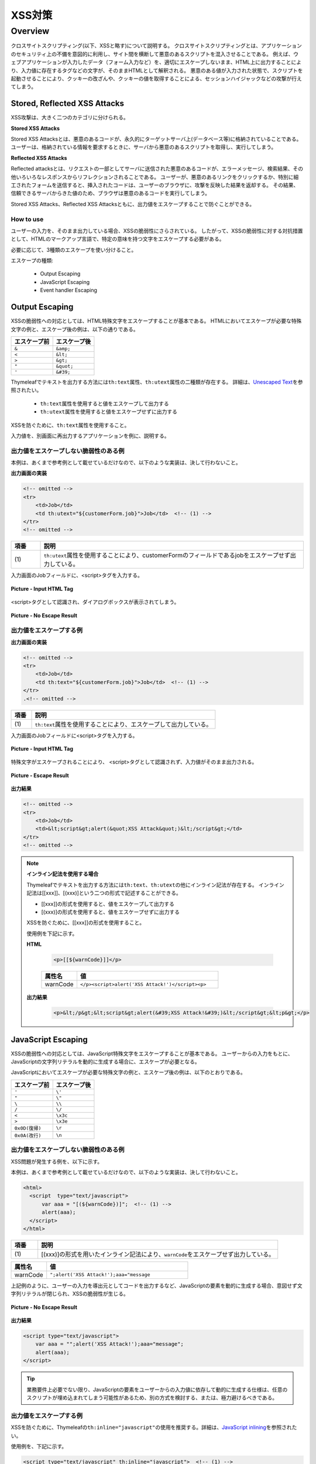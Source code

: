 XSS対策
================================================================================

.. only:: html

 .. contents:: 目次
    :local:

.. _SpringSecurityXSS:

Overview
--------------------------------------------------------------------------------

クロスサイトスクリプティング(以下、XSSと略す)について説明する。
クロスサイトスクリプティングとは、アプリケーションのセキュリティ上の不備を意図的に利用し、サイト間を横断して悪意のあるスクリプトを混入させることである。
例えば、ウェブアプリケーションが入力したデータ（フォーム入力など）を、適切にエスケープしないまま、HTML上に出力することにより、入力値に存在するタグなどの文字が、そのままHTMLとして解釈される。
悪意のある値が入力された状態で、スクリプトを起動させることにより、クッキーの改ざんや、クッキーの値を取得することによる、セッションハイジャックなどの攻撃が行えてしまう。

Stored, Reflected XSS Attacks
^^^^^^^^^^^^^^^^^^^^^^^^^^^^^^^^^^^^^^^^^^^^^^^^^^^^^^^^^^^^^^^^^^^^^^^^^^^^^^^^

XSS攻撃は、大きく二つのカテゴリに分けられる。

**Stored XSS Attacks**

Stored XSS Attacksとは、悪意のあるコードが、永久的にターゲットサーバ上(データベース等)に格納されていることである。
ユーザーは、格納されている情報を要求するときに、サーバから悪意のあるスクリプトを取得し、実行してしまう。

**Reflected XSS Attacks**

Reflected attacksとは、リクエストの一部としてサーバに送信された悪意のあるコードが、エラーメッセージ、検索結果、その他いろいろなレスポンスからリフレクションされることである。
ユーザーが、悪意のあるリンクをクリックするか、特別に細工されたフォームを送信すると、挿入されたコードは、ユーザーのブラウザに、攻撃を反映した結果を返却する。
その結果、信頼できるサーバからきた値のため、ブラウザは悪意のあるコードを実行してしまう。

Stored XSS Attacks、Reflected XSS Attacksともに、出力値をエスケープすることで防ぐことができる。

How to use
""""""""""""""""""""""""""""""""""""""""""""""""""""""""""""""""""""""""""""""""

ユーザーの入力を、そのまま出力している場合、XSSの脆弱性にさらされている。
したがって、XSSの脆弱性に対する対抗措置として、HTMLのマークアップ言語で、特定の意味を持つ文字をエスケープする必要がある。

必要に応じて、3種類のエスケープを使い分けること。

エスケープの種類:

 * Output Escaping
 * JavaScript Escaping
 * Event handler Escaping

.. _xss_how_to_use_ouput_escaping:

Output Escaping
^^^^^^^^^^^^^^^^^^^^^^^^^^^^^^^^^^^^^^^^^^^^^^^^^^^^^^^^^^^^^^^^^^^^^^^^^^^^^^^^

XSSの脆弱性への対応としては、HTML特殊文字をエスケープすることが基本である。
HTMLにおいてエスケープが必要な特殊文字の例と、エスケープ後の例は、以下の通りである。

.. tabularcolumns:: |p{0.50\linewidth}|p{0.50\linewidth}|
.. list-table::
   :header-rows: 1
   :widths: 50 50

   * - | エスケープ前
     - | エスケープ後
   * - | ``&``
     - | ``&amp;``
   * - | ``<``
     - | ``&lt;``
   * - | ``>``
     - | ``&gt;``
   * - | ``"``
     - | ``&quot;``
   * - | ``'``
     - | ``&#39;``

Thymeleafでテキストを出力する方法には\ ``th:text``\属性、\ ``th:utext``\属性の二種類が存在する。
詳細は、\ `Unescaped Text <http://www.thymeleaf.org/doc/tutorials/3.0/usingthymeleaf.html#unescaped-text>`_\ を参照されたい。

 * \ ``th:text``\属性を使用すると値をエスケープして出力する
 * \ ``th:utext``\属性を使用すると値をエスケープせずに出力する

XSSを防ぐために、\ ``th:text``\属性を使用すること。

入力値を、別画面に再出力するアプリケーションを例に、説明する。

出力値をエスケープしない脆弱性のある例
""""""""""""""""""""""""""""""""""""""""""""""""""""""""""""""""""""""""""""""""

本例は、あくまで参考例として載せているだけなので、以下のような実装は、決して行わないこと。

**出力画面の実装**

.. code-block:: html

    <!-- omitted -->
    <tr>
        <td>Job</td>
        <td th:utext="${customerForm.job}">Job</td>  <!-- (1) -->
    </tr>
    <!-- omitted -->

.. tabularcolumns:: |p{0.10\linewidth}|p{0.90\linewidth}|
.. list-table::
   :header-rows: 1
   :widths: 10 90

   * - 項番
     - 説明
   * - | (1)
     - | \ ``th:utext``\ 属性を使用することにより、customerFormのフィールドであるjobをエスケープせず出力している。

入力画面のJobフィールドに、<script>タグを入力する。

.. figure:: ./images_XSS/xss_screen_input_html_tag.png
   :alt: input_html_tag
   :width: 80%
   :align: center

   **Picture - Input HTML Tag**

| <script>タグとして認識され、ダイアログボックスが表示されてしまう。

.. figure:: ./images_XSS/xss_screen_no_escape_result.png
   :alt: no_escape_result
   :width: 60%
   :align: center

   **Picture - No Escape Result**

.. _xss_how_to_use_h_function_example:

出力値をエスケープする例
""""""""""""""""""""""""""""""""""""""""""""""""""""""""""""""""""""""""""""""""


**出力画面の実装**

.. code-block:: html

    <!-- omitted -->
    <tr>
        <td>Job</td>
        <td th:text="${customerForm.job}">Job</td>  <!-- (1) -->
    </tr>
    .<!-- omitted -->

.. tabularcolumns:: |p{0.10\linewidth}|p{0.90\linewidth}|
.. list-table::
   :header-rows: 1
   :widths: 10 90

   * - 項番
     - 説明
   * - | (1)
     - | \ ``th:text``\ 属性を使用することにより、エスケープして出力している。

入力画面のJobフィールドに<script>タグを入力する。

.. figure:: ./images_XSS/xss_screen_input_html_tag.png
   :alt: input_html_tag
   :width: 80%
   :align: center

   **Picture - Input HTML Tag**

| 特殊文字がエスケープされることにより、 <script>タグとして認識されず、入力値がそのまま出力される。

.. figure:: ./images_XSS/xss_screen_escape_result.png
   :alt: escape_result
   :width: 60%
   :align: center

   **Picture - Escape Result**

**出力結果**

.. code-block:: html

    <!-- omitted -->
    <tr>
        <td>Job</td>
        <td>&lt;script&gt;alert(&quot;XSS Attack&quot;)&lt;/script&gt;</td>
    </tr>
    <!-- omitted -->

.. note:: **インライン記法を使用する場合**

  Thymeleafでテキストを出力する方法には\ ``th:text``\、\ ``th:utext``\の他にインライン記法が存在する。
  インライン記法は[[xxx]]、[(xxx)]という二つの形式で記述することができる。
  
  * [[xxx]]の形式を使用すると、値をエスケープして出力する
  * [(xxx)]の形式を使用すると、値をエスケープせずに出力する
  
  XSSを防ぐために、[[xxx]]の形式を使用すること。
  
  使用例を下記に示す。
  
  **HTML**
  
    .. code-block:: html
    
      <p>[[${warnCode}]]</p>
    
    .. tabularcolumns:: |p{0.20\linewidth}|p{0.80\linewidth}|
    .. list-table::
       :header-rows: 1
       :widths: 20 80
    
       * - 属性名
         - 値
       * - | warnCode
         - | ``</p><script>alert('XSS Attack!')</script><p>``
  
  **出力結果**
  
    .. code-block:: html
    
      <p>&lt;/p&gt;&lt;script&gt;alert(&#39;XSS Attack!&#39;)&lt;/script&gt;&lt;p&gt;</p>
    

.. _xss_how_to_use_javascript_escaping:

JavaScript Escaping
^^^^^^^^^^^^^^^^^^^^^^^^^^^^^^^^^^^^^^^^^^^^^^^^^^^^^^^^^^^^^^^^^^^^^^^^^^^^^^^^

XSSの脆弱性への対応としては、JavaScript特殊文字をエスケープすることが基本である。
ユーザーからの入力をもとに、JavaScriptの文字列リテラルを動的に生成する場合に、エスケープが必要となる。

JavaScriptにおいてエスケープが必要な特殊文字の例と、エスケープ後の例は、以下のとおりである。

.. tabularcolumns:: |p{0.50\linewidth}|p{0.50\linewidth}|
.. list-table::
   :header-rows: 1
   :widths: 50 50

   * - | エスケープ前
     - | エスケープ後
   * - | ``'``
     - | ``\'``
   * - | ``"``
     - | ``\"``
   * - | ``\``
     - | ``\\``
   * - | ``/``
     - | ``\/``
   * - | ``<``
     - | ``\x3c``
   * - | ``>``
     - | ``\x3e``
   * - | ``0x0D(復帰)``
     - | ``\r``
   * - | ``0x0A(改行)``
     - | ``\n``

出力値をエスケープしない脆弱性のある例
""""""""""""""""""""""""""""""""""""""""""""""""""""""""""""""""""""""""""""""""

XSS問題が発生する例を、以下に示す。

本例は、あくまで参考例として載せているだけなので、以下のような実装は、決して行わないこと。

.. code-block:: html

  <html>
    <script  type="text/javascript">
        var aaa = "[(${warnCode})]";  <!-- (1) -->
        alert(aaa);
    </script>
  </html>

.. tabularcolumns:: |p{0.10\linewidth}|p{0.90\linewidth}|
.. list-table::
   :header-rows: 1
   :widths: 10 90

   * - 項番
     - 説明
   * - | (1)
     - | [(xxx)]の形式を用いたインライン記法により、\ ``warnCode``\をエスケープせず出力している。

.. tabularcolumns:: |p{0.20\linewidth}|p{0.80\linewidth}|
.. list-table::
   :header-rows: 1
   :widths: 20 80

   * - 属性名
     - 値
   * - | warnCode
     - | ``";alert('XSS Attack!');aaa="message``

上記例のように、ユーザーの入力を導出元としてコードを出力するなど、JavaScriptの要素を動的に生成する場合、意図せず文字列リテラルが閉じられ、XSSの脆弱性が生じる。

.. figure:: ./images_XSS/javascript_xss_screen_no_escape_result.png
   :alt: javascript_xss_screen_no_escape_result
   :width: 35%
   :align: center

   **Picture - No Escape Result**

**出力結果**

.. code-block:: html

    <script type="text/javascript">
        var aaa = "";alert('XSS Attack!');aaa="message";
        alert(aaa);
    </script>

.. tip::

    業務要件上必要でない限り、JavaScriptの要素をユーザーからの入力値に依存して動的に生成する仕様は、任意のスクリプトが埋め込まれてしまう可能性があるため、別の方式を検討する、または、極力避けるべきである。

.. _xss_how_to_use_js_function_example:

出力値をエスケープする例
""""""""""""""""""""""""""""""""""""""""""""""""""""""""""""""""""""""""""""""""

XSSを防ぐために、Thymeleafの\ ``th:inline="javascript"``\ の使用を推奨する。詳細は、\ `JavaScript inlining <http://www.thymeleaf.org/doc/tutorials/3.0/usingthymeleaf.html#javascript-inlining>`_\ を参照されたい。

使用例を、下記に示す。

.. code-block:: html

    <script type="text/javascript" th:inline="javascript">  <!-- (1) -->
        var aaa = [[${warnCode}]];
        alert(aaa);
    </script>

.. tabularcolumns:: |p{0.10\linewidth}|p{0.90\linewidth}|
.. list-table::
   :header-rows: 1
   :widths: 10 90

   * - 項番
     - 説明
   * - | (1)
     - | \ ``th:inline="javascript"``\ と[[xxx]]の形式を用いたインライン記法を併用することにより、エスケープして変数に設定している。

.. figure:: ./images_XSS/javascript_xss_screen_escape_result_th_inline.png
   :alt: javascript_xss_screen_escape_result
   :width: 35%
   :align: center

   **Picture - Escape Result**

**出力結果**

.. code-block:: html

    <script  type="text/javascript">
        var aaa = "\";alert('XSS Attack!');aaa=\"message";
        alert(aaa);
    </script>

.. note:: 

   \ ``th:inline="javascript"``\と[[xxx]]の形式を用いたインライン記法を併用すると、文字列が\ ``"``\に挟まれた状態で出力されるので、\ ``'``\はエスケープ不要となる。
   
   また、<script>タグがブラウザに認識されると、</script>のようにタグを閉じるまで他のタグは認識されない。
   そのため、\ ``/``\がエスケープされていれば、\ ``<``\、\ ``>``\のエスケープは不要となる。
   
   以上のことから、以下の特殊文字は\ ``th:inline="javascript"``\のエスケープ対象に入っていない。

   * \ ``'``\
   * \ ``<``\
   * \ ``>``\

.. Warning::

    スクリプトタグが含まれる値を、HTMLエスケープせず\ ``th:inline="javascript"``\でエスケープさせて出力する場合、document.write()を使用すると、
    ブラウザにHTMLソースとして解釈させるよう出力するので、XSSの脆弱性が生じる。以下に例を示すが、 **このような実装は決して行わないこと。**

    **HTML**

      .. code-block:: html

        <script type="text/javascript" th:inline="javascript">
            var aaa = [[${warnCode}]];
            document.write(aaa);
        </script>

      .. tabularcolumns:: |p{0.20\linewidth}|p{0.80\linewidth}|
      .. list-table::
         :header-rows: 1
         :widths: 20 80

         * - 属性名
           - 値
         * - | warnCode
           - | ``<script>alert('XSS Attack!');</script>``

    **出力結果**

      .. code-block:: html

        <script  type="text/javascript">
           var aaa = "<script>alert('XSS Attack!');<\/script>";
           document.write(aaa);
        </script>

    出力結果をソースだけ確認するとエスケープできているように見える。
    しかし、これは\ ``<script>alert('XSS Attack!');</script>`` \という内容の文字列を変数aaaに格納するコードとなるため、
    \ ``document.write(aaa);`` \と実装してしまうと、HTMLのソースとして\ ``<script>alert('XSS Attack!');</script>`` \を出力することになる。
    その結果、スクリプトが実行される。

    ブラウザに値を出力させたい場合は、JavaScriptを使用せず、HTML特殊文字をエスケープする\ ``th:text``\属性を使用することが望ましい。

    **HTML**

      .. code-block:: html

        <div th:text="${warnCode}">warn code</div>
                

    **出力結果**

      .. code-block:: html

        <div>&lt;script&gt;alert(&#39;XSS Attack!&#39;);&lt;/script&gt;</div>

    あえてdocument.write()で出力したい場合は、以下のいずれかのような、追加のXSS対策が必要である。

    * HTMLエスケープ用のJavaScript関数を用意し、document.write()の引数をエスケープする。
    * \ ``th:text``\属性でユーザーの入力値が設定される値をHTMLエスケープした後、\ ``th:inline="javascript"``\でJavaScriptの文字列リテラル用のエスケープを行う。

.. _xss_how_to_use_event_handler_escaping:

Event handler Escaping
^^^^^^^^^^^^^^^^^^^^^^^^^^^^^^^^^^^^^^^^^^^^^^^^^^^^^^^^^^^^^^^^^^^^^^^^^^^^^^^^

javascript のイベントハンドラの値をエスケープする場合、Thymeleafの\ ``#strings.escapeJavaScript()``\ を使用する。

理由としては、 \ ``<input type="submit" onclick="callback('xxxx');">``\ のようなイベントハンドラの値に\ ``"');alert("XSS Attack");// "``\ を指定された場合、別のスクリプトを挿入できてしまうため、文字参照形式にエスケープ後、HTMLエスケープを行う必要がある。

.. note:: 

   \ ``#strings.escapeJavaScript()``\ を使用すると、\ ``/``\のエスケープは\ ``</script>``\のようなタグを閉じる際にのみ必要となるため、\ ``<``\の後の\ ``/``\のみエスケープが行われる。

出力値をエスケープしない脆弱性のある例
""""""""""""""""""""""""""""""""""""""""""""""""""""""""""""""""""""""""""""""""
XSS問題が発生する例を、以下に示す。

.. code-block:: html

    <input type="text" th:onmouseover="|alert('output is ${warnCode}.')|">

.. tabularcolumns:: |p{0.20\linewidth}|p{0.80\linewidth}|
.. list-table::
   :header-rows: 1
   :widths: 20 80

   * - 属性名
     - 値
   * - | warnCode
     - | ``'); alert('XSS Attack!'); //``
       | 上記の値が設定されてしまうことで、意図せず文字列リテラルが閉じられ、XSSの脆弱性が生じる。

マウスオーバ時、XSSのダイアログボックスが表示されてしまう。

.. figure:: ./images_XSS/eventhandler_xss_screen_no_escape_result.png
   :alt: eventhandler_xss_screen_no_escape_result
   :width: 50%
   :align: center

   **Picture - No Escape Result**


**出力結果**

.. code-block:: html

    <!-- omitted -->
    <input type="text" onmouseover="alert(&#39;output is &#39;); alert(&#39;XSS Attack!&#39;); //.&#39;)">
    <!-- omitted -->

.. _xss_how_to_use_hjs_function_example:

出力値をエスケープする例
""""""""""""""""""""""""""""""""""""""""""""""""""""""""""""""""""""""""""""""""

使用例を、下記に示す。

.. code-block:: html

    <input type="text" th:onmouseover="|alert('output is ${#strings.escapeJavaScript(warnCode)}.')|">  // (1)

.. tabularcolumns:: |p{0.10\linewidth}|p{0.90\linewidth}|
.. list-table::
   :header-rows: 1
   :widths: 10 90

   * - 項番
     - 説明
   * - | (1)
     - | \ ``#strings.escapeJavaScript()``\ を使用することにより、エスケープしている。

マウスオーバ時、XSSのダイアログは出力されない。

.. figure:: ./images_XSS/eventhandler_xss_screen_escape_result.png
   :alt: eventhandler_xss_screen_escape_result
   :width: 50%
   :align: center

   **Picture - Escape Result**

**出力結果**

.. code-block:: html

    <!-- omitted -->
    <input type="text" onmouseover="alert(&#39;output is \&#39;); alert(\&#39;XSS Attack!\&#39;); //.&#39;)">
    <!-- omitted -->

.. raw:: latex

   \newpage

